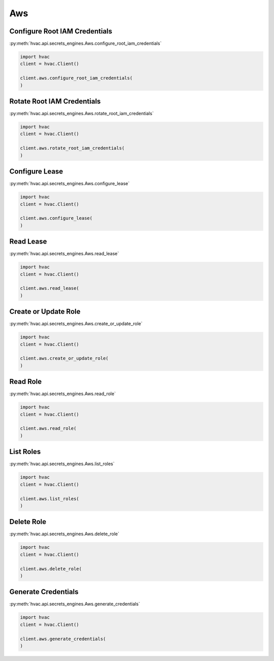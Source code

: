 Aws
===

Configure Root IAM Credentials
------------------------------

:py:meth:`hvac.api.secrets_engines.Aws.configure_root_iam_credentials`

.. code:: python

    import hvac
    client = hvac.Client()

    client.aws.configure_root_iam_credentials(
    )

Rotate Root IAM Credentials
---------------------------

:py:meth:`hvac.api.secrets_engines.Aws.rotate_root_iam_credentials`

.. code:: python

    import hvac
    client = hvac.Client()

    client.aws.rotate_root_iam_credentials(
    )

Configure Lease
---------------

:py:meth:`hvac.api.secrets_engines.Aws.configure_lease`

.. code:: python

    import hvac
    client = hvac.Client()

    client.aws.configure_lease(
    )

Read Lease
----------

:py:meth:`hvac.api.secrets_engines.Aws.read_lease`

.. code:: python

    import hvac
    client = hvac.Client()

    client.aws.read_lease(
    )

Create or Update Role
---------------------

:py:meth:`hvac.api.secrets_engines.Aws.create_or_update_role`

.. code:: python

    import hvac
    client = hvac.Client()

    client.aws.create_or_update_role(
    )

Read Role
---------

:py:meth:`hvac.api.secrets_engines.Aws.read_role`

.. code:: python

    import hvac
    client = hvac.Client()

    client.aws.read_role(
    )

List Roles
----------

:py:meth:`hvac.api.secrets_engines.Aws.list_roles`

.. code:: python

    import hvac
    client = hvac.Client()

    client.aws.list_roles(
    )

Delete Role
-----------

:py:meth:`hvac.api.secrets_engines.Aws.delete_role`

.. code:: python

    import hvac
    client = hvac.Client()

    client.aws.delete_role(
    )

Generate Credentials
--------------------

:py:meth:`hvac.api.secrets_engines.Aws.generate_credentials`

.. code:: python

    import hvac
    client = hvac.Client()

    client.aws.generate_credentials(
    )
